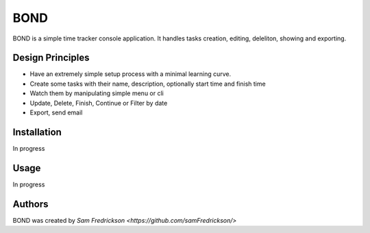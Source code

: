 *******
BOND
*******

BOND is a simple time tracker console application. It handles tasks creation,
editing, deleliton, showing and exporting.

Design Principles
=================

*  Have an extremely simple setup process with a minimal learning curve.
*  Create some tasks with their name, description, optionally start time and finish time
*  Watch them by manipulating simple menu or cli
*  Update, Delete, Finish, Continue or Filter by date
*  Export, send email

Installation
=================

In progress

Usage
=================

In progress

Authors
=======

BOND was created by `Sam Fredrickson <https://github.com/samFredrickson/>`